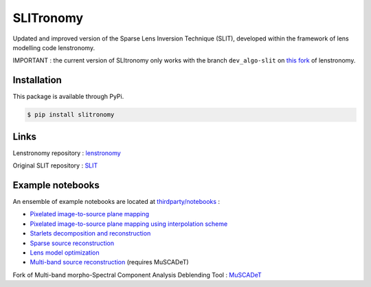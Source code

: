 **********
SLITronomy
**********

.. image:: https://travis-ci.org/aymgal/SLITronomy.svg?branch=master
    :target: https://travis-ci.org/aymgal/SLITronomy

.. image:: https://coveralls.io/repos/github/aymgal/SLITronomy/badge.svg
    :target: https://coveralls.io/github/aymgal/SLITronomy

.. .. image:: https://codecov.io/gh/aymgal/SLITronomy/branch/master/graph/badge.svg
..   :target: https://codecov.io/gh/aymgal/SLITronomy

.. image:: https://badge.fury.io/py/slitronomy.svg
    :target: https://badge.fury.io/py/slitronomy

.. image:: https://img.shields.io/badge/python-3.6-blue.svg
    :target: https://badge.fury.io/py/python-pySAP

.. image:: https://img.shields.io/badge/license-MIT-blue.svg?style=flat
    :target: https://github.com/aymgal/slitronomy/blob/master/LICENSE


Updated and improved version of the Sparse Lens Inversion Technique (SLIT), developed within the framework of lens modelling code lenstronomy.

IMPORTANT : the current version of SLItronomy only works with the branch ``dev_algo-slit`` on `this fork <https://github.com/aymgal/lenstronomy/tree/dev_slit-algo>`_  of lenstronomy.


Installation
++++++++++++

This package is available through PyPi.

.. code-block:: bash

    $ pip install slitronomy


Links
+++++

Lenstronomy repository : `lenstronomy <https://github.com/sibirrer/lenstronomy>`_

Original SLIT repository : `SLIT <https://github.com/herjy/SLIT>`_

Example notebooks
+++++++++++++++++

An ensemble of example notebooks are located at `thirdparty/notebooks <https://github.com/aymgal/SLITronomy/tree/master/thirdparty/notebooks>`_ :

* `Pixelated image-to-source plane mapping <https://github.com/aymgal/SLITronomy/tree/master/thirdparty/notebooks/01_lensing_mapping.ipynb>`_
* `Pixelated image-to-source plane mapping using interpolation scheme <https://github.com/aymgal/SLITronomy/tree/master/thirdparty/notebooks/01bis_lensing_mapping_interpol.ipynb>`_
* `Starlets decomposition and reconstruction <https://github.com/aymgal/SLITronomy/tree/master/thirdparty/notebooks/02_starlets_decomposition.ipynb>`_
* `Sparse source reconstruction <https://github.com/aymgal/SLITronomy/tree/master/thirdparty/notebooks/03_complex_source_reconstruction.ipynb>`_
* `Lens model optimization <https://github.com/aymgal/SLITronomy/tree/master/thirdparty/notebooks/04_source_mass_reconstruction.ipynb>`_
* `Multi-band source reconstruction <https://github.com/aymgal/SLITronomy/tree/master/thirdparty/notebooks/05_multiband_source_reconstruction.ipynb>`_ (requires MuSCADeT)

Fork of Multi-band morpho-Spectral Component Analysis Deblending Tool : `MuSCADeT <https://github.com/aymgal/MuSCADeT>`_

